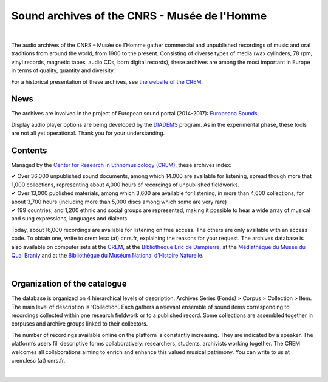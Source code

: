 ==============================================
Sound archives of the CNRS - Musée de l'Homme
==============================================

|

The audio archives of the CNRS – Musée de l’Homme gather commercial and unpublished recordings of music and oral traditions from around the world, from 1900 to the present.  Consisting of diverse types of media (wax cylinders, 78 rpm, vinyl records, magnetic tapes, audio CDs, born digital records), these archives are among the most important in Europe in terms of quality, quantity and diversity.

For a historical presentation of these archives, see `the website of the CREM <http://crem-cnrs.fr>`_.

News
-----

The archives are involved in the project of European sound portal (2014-2017): `Europeana Sounds <http://www.europeanasounds.eu>`_. 

Display audio player options are being developed by the `DIADEMS <http://www.irit.fr/recherches/SAMOVA/DIADEMS/fr/welcome/>`_ program. As in the experimental phase, these tools are not all yet operational. Thank you for your understanding.

Contents
--------

.. image:: home_img.jpg
   :align: left
    
Managed by the `Center for Research in Ethnomusicology (CREM) <http://crem-cnrs.fr>`_, these archives index:

| ✔ Over 36,000 unpublished sound documents, among which 14.000 are available for listening, spread though more that 1,000 collections, representing about 4,000 hours of recordings of unpublished fieldworks.
| ✔ Over 13,000 published materials, among which 3,600 are available for listening, in more than 4,600 collections, for about 3,700 hours (including more than 5,000 discs among which some are very rare)
| ✔ 199 countries, and 1,200 ethnic and social groups are represented, making it possible to hear a wide array of musical and sung expressions, languages and dialects. 


Today, about 16,000 recordings are available for listening on free access. The others are only available with an access code. To obtain one, write to crem.lesc (at) cnrs.fr, explaining the reasons for your request. The archives database is also available on computer sets at the `CREM <http://crem-cnrs.fr/contacts>`_, at the `Bibliothèque Eric de Dampierre <http://www.mae.u-paris10.fr/bibethno/>`_, at the `Médiathèque du Musée du Quai Branly <http://www.quaibranly.fr/fr/enseignement/la-mediatheque.html>`_ and at the `Bibliothèque du Muséum National d’Histoire Naturelle <http://bibliotheques.mnhn.fr/>`_. 

|

Organization of the catalogue
-----------------------------

The database is organized on 4 hierarchical levels of description: Archives Series (Fonds) > Corpus > Collection > Item. The main level of description is ‘Collection’. Each gathers a relevant ensemble of sound items corresponding to recordings collected within one research fieldwork or to a published record. Some collections are assembled together in corpuses and archive groups linked to their collectors. 

The number of recordings available online on the platform is constantly increasing. They are indicated by a speaker. The platform’s users fill descriptive forms collaboratively: researchers, students, archivists working together. The CREM welcomes all collaborations aiming to enrich and enhance this valued musical patrimony. You can write to us at crem.lesc (at) cnrs.fr.

|
